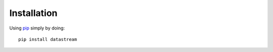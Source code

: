 Installation
============

Using pip_ simply by doing::

    pip install datastream

.. _pip: http://pypi.python.org/pypi/pip
